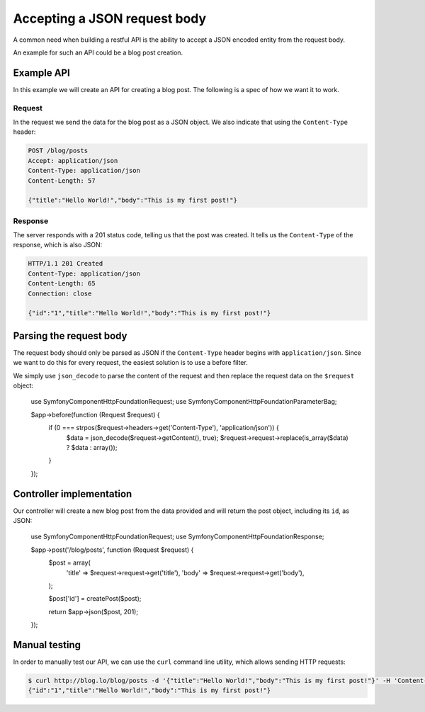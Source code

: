Accepting a JSON request body
=============================

A common need when building a restful API is the ability to accept a JSON
encoded entity from the request body.

An example for such an API could be a blog post creation.

Example API
-----------

In this example we will create an API for creating a blog post. The following
is a spec of how we want it to work.

Request
~~~~~~~

In the request we send the data for the blog post as a JSON object. We also
indicate that using the ``Content-Type`` header:

.. code-block:: text

    POST /blog/posts
    Accept: application/json
    Content-Type: application/json
    Content-Length: 57

    {"title":"Hello World!","body":"This is my first post!"}

Response
~~~~~~~~

The server responds with a 201 status code, telling us that the post was
created. It tells us the ``Content-Type`` of the response, which is also
JSON:

.. code-block:: text

    HTTP/1.1 201 Created
    Content-Type: application/json
    Content-Length: 65
    Connection: close

    {"id":"1","title":"Hello World!","body":"This is my first post!"}

Parsing the request body
------------------------

The request body should only be parsed as JSON if the ``Content-Type`` header
begins with ``application/json``. Since we want to do this for every request,
the easiest solution is to use a before filter.

We simply use ``json_decode`` to parse the content of the request and then
replace the request data on the ``$request`` object:

    use Symfony\Component\HttpFoundation\Request;
    use Symfony\Component\HttpFoundation\ParameterBag;

    $app->before(function (Request $request) {
        if (0 === strpos($request->headers->get('Content-Type'), 'application/json')) {
            $data = json_decode($request->getContent(), true);
            $request->request->replace(is_array($data) ? $data : array());
        }
    });

Controller implementation
-------------------------

Our controller will create a new blog post from the data provided and will
return the post object, including its ``id``, as JSON:

    use Symfony\Component\HttpFoundation\Request;
    use Symfony\Component\HttpFoundation\Response;

    $app->post('/blog/posts', function (Request $request) {
        $post = array(
            'title' => $request->request->get('title'),
            'body'  => $request->request->get('body'),
        );

        $post['id'] = createPost($post);

        return $app->json($post, 201);
    });

Manual testing
--------------

In order to manually test our API, we can use the ``curl`` command line
utility, which allows sending HTTP requests:

.. code-block:: bash

    $ curl http://blog.lo/blog/posts -d '{"title":"Hello World!","body":"This is my first post!"}' -H 'Content-Type: application/json'
    {"id":"1","title":"Hello World!","body":"This is my first post!"}
